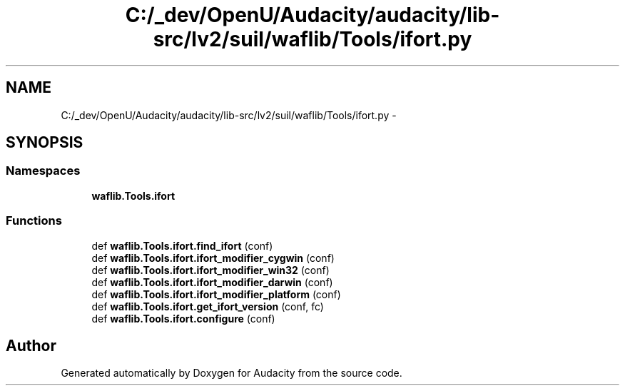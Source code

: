 .TH "C:/_dev/OpenU/Audacity/audacity/lib-src/lv2/suil/waflib/Tools/ifort.py" 3 "Thu Apr 28 2016" "Audacity" \" -*- nroff -*-
.ad l
.nh
.SH NAME
C:/_dev/OpenU/Audacity/audacity/lib-src/lv2/suil/waflib/Tools/ifort.py \- 
.SH SYNOPSIS
.br
.PP
.SS "Namespaces"

.in +1c
.ti -1c
.RI " \fBwaflib\&.Tools\&.ifort\fP"
.br
.in -1c
.SS "Functions"

.in +1c
.ti -1c
.RI "def \fBwaflib\&.Tools\&.ifort\&.find_ifort\fP (conf)"
.br
.ti -1c
.RI "def \fBwaflib\&.Tools\&.ifort\&.ifort_modifier_cygwin\fP (conf)"
.br
.ti -1c
.RI "def \fBwaflib\&.Tools\&.ifort\&.ifort_modifier_win32\fP (conf)"
.br
.ti -1c
.RI "def \fBwaflib\&.Tools\&.ifort\&.ifort_modifier_darwin\fP (conf)"
.br
.ti -1c
.RI "def \fBwaflib\&.Tools\&.ifort\&.ifort_modifier_platform\fP (conf)"
.br
.ti -1c
.RI "def \fBwaflib\&.Tools\&.ifort\&.get_ifort_version\fP (conf, fc)"
.br
.ti -1c
.RI "def \fBwaflib\&.Tools\&.ifort\&.configure\fP (conf)"
.br
.in -1c
.SH "Author"
.PP 
Generated automatically by Doxygen for Audacity from the source code\&.
